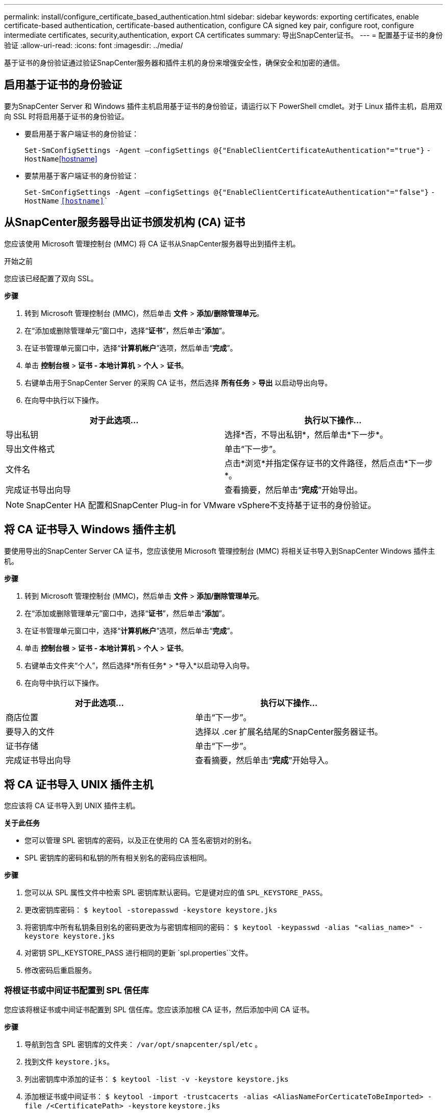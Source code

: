 ---
permalink: install/configure_certificate_based_authentication.html 
sidebar: sidebar 
keywords: exporting certificates, enable certificate-based authentication, certificate-based authentication, configure CA signed key pair, configure root, configure intermediate certificates, security,authentication, export CA certificates 
summary: 导出SnapCenter证书。 
---
= 配置基于证书的身份验证
:allow-uri-read: 
:icons: font
:imagesdir: ../media/


[role="lead"]
基于证书的身份验证通过验证SnapCenter服务器和插件主机的身份来增强安全性，确保安全和加密的通信。



== 启用基于证书的身份验证

要为SnapCenter Server 和 Windows 插件主机启用基于证书的身份验证，请运行以下 PowerShell cmdlet。对于 Linux 插件主机，启用双向 SSL 时将启用基于证书的身份验证。

* 要启用基于客户端证书的身份验证：
+
`Set-SmConfigSettings -Agent –configSettings @{"EnableClientCertificateAuthentication"="true"}` `-HostName`<<hostname>>

* 要禁用基于客户端证书的身份验证：
+
`Set-SmConfigSettings -Agent –configSettings @{"EnableClientCertificateAuthentication"="false"}` `-HostName` `<<hostname>>``





== 从SnapCenter服务器导出证书颁发机构 (CA) 证书

您应该使用 Microsoft 管理控制台 (MMC) 将 CA 证书从SnapCenter服务器导出到插件主机。

.开始之前
您应该已经配置了双向 SSL。

*步骤*

. 转到 Microsoft 管理控制台 (MMC)，然后单击 *文件* > *添加/删除管理单元*。
. 在“添加或删除管理单元”窗口中，选择“*证书*”，然后单击“*添加*”。
. 在证书管理单元窗口中，选择“*计算机帐户*”选项，然后单击“*完成*”。
. 单击 *控制台根* > *证书 - 本地计算机* > *个人* > *证书*。
. 右键单击用于SnapCenter Server 的采购 CA 证书，然后选择 *所有任务* > *导出* 以启动导出向导。
. 在向导中执行以下操作。


|===
| 对于此选项... | 执行以下操作... 


 a| 
导出私钥
 a| 
选择*否，不导出私钥*，然后单击*下一步*。



 a| 
导出文件格式
 a| 
单击“下一步”。



 a| 
文件名
 a| 
点击*浏览*并指定保存证书的文件路径，然后点击*下一步*。



 a| 
完成证书导出向导
 a| 
查看摘要，然后单击“*完成*”开始导出。

|===

NOTE: SnapCenter HA 配置和SnapCenter Plug-in for VMware vSphere不支持基于证书的身份验证。



== 将 CA 证书导入 Windows 插件主机

要使用导出的SnapCenter Server CA 证书，您应该使用 Microsoft 管理控制台 (MMC) 将相关证书导入到SnapCenter Windows 插件主机。

*步骤*

. 转到 Microsoft 管理控制台 (MMC)，然后单击 *文件* > *添加/删除管理单元*。
. 在“添加或删除管理单元”窗口中，选择“*证书*”，然后单击“*添加*”。
. 在证书管理单元窗口中，选择“*计算机帐户*”选项，然后单击“*完成*”。
. 单击 *控制台根* > *证书 - 本地计算机* > *个人* > *证书*。
. 右键单击文件夹“个人”，然后选择*所有任务* > *导入*以启动导入向导。
. 在向导中执行以下操作。


|===
| 对于此选项... | 执行以下操作... 


 a| 
商店位置
 a| 
单击“下一步”。



 a| 
要导入的文件
 a| 
选择以 .cer 扩展名结尾的SnapCenter服务器证书。



 a| 
证书存储
 a| 
单击“下一步”。



 a| 
完成证书导出向导
 a| 
查看摘要，然后单击“*完成*”开始导入。

|===


== 将 CA 证书导入 UNIX 插件主机

您应该将 CA 证书导入到 UNIX 插件主机。

*关于此任务*

* 您可以管理 SPL 密钥库的密码，以及正在使用的 CA 签名密钥对的别名。
* SPL 密钥库的密码和私钥的所有相关别名的密码应该相同。


*步骤*

. 您可以从 SPL 属性文件中检索 SPL 密钥库默认密码。它是键对应的值 `SPL_KEYSTORE_PASS`。
. 更改密钥库密码：
`$ keytool -storepasswd -keystore keystore.jks`
. 将密钥库中所有私钥条目别名的密码更改为与密钥库相同的密码：
`$ keytool -keypasswd -alias "<alias_name>" -keystore keystore.jks`
. 对密钥 SPL_KEYSTORE_PASS 进行相同的更新 `spl.properties``文件。
. 修改密码后重启服务。




=== 将根证书或中间证书配置到 SPL 信任库

您应该将根证书或中间证书配置到 SPL 信任库。您应该添加根 CA 证书，然后添加中间 CA 证书。

*步骤*

. 导航到包含 SPL 密钥库的文件夹： `/var/opt/snapcenter/spl/etc` 。
. 找到文件 `keystore.jks`。
. 列出密钥库中添加的证书：
`$ keytool -list -v -keystore keystore.jks`
. 添加根证书或中间证书：
`$ keytool -import -trustcacerts -alias <AliasNameForCerticateToBeImported> -file /<CertificatePath> -keystore` `keystore.jks`
. 将根证书或中间证书配置到 SPL 信任库后重新启动服务。




=== 将 CA 签名密钥对配置到 SPL 信任库

您应该将 CA 签名的密钥对配置到 SPL 信任库。

*步骤*

. 导航到包含 SPL 密钥库的文件夹 `/var/opt/snapcenter/spl/etc`。
. 找到文件 `keystore.jks``。
. 列出密钥库中添加的证书：
`$ keytool -list -v -keystore keystore.jks`
. 添加具有私钥和公钥的 CA 证书。
`$ keytool -importkeystore -srckeystore <CertificatePathToImport> -srcstoretype pkcs12 -destkeystore keystore.jks` `-deststoretype JKS`
. 列出密钥库中添加的证书。
`$ keytool -list -v -keystore keystore.jks`
. 验证密钥库是否包含与添加到密钥库的新 CA 证书相对应的别名。
. 将添加的CA证书私钥密码更改为keystore密码。
+
默认 SPL 密钥库密码是密钥 SPL_KEYSTORE_PASS 的值 `spl.properties`文件。

+
`$ keytool -keypasswd -alias "<aliasNameOfAddedCertInKeystore>" -keystore keystore.jks``

. 如果CA证书中的别名较长，且包含空格或特殊字符（“*”，“，”），请将别名修改为简单名称：
`$ keytool -changealias -alias "<OrignalAliasName>" -destalias "<NewAliasName>" -keystore keystore.jks``
. 从位于的密钥库配置别名 `spl.properties`文件。根据键 SPL_CERTIFICATE_ALIAS 更新此值。
. 将 CA 签名密钥对配置到 SPL 信任库后重新启动服务。




== 导出SnapCenter证书

您应该以 .pfx 格式导出SnapCenter证书。

*步骤*

. 转到 Microsoft 管理控制台 (MMC)，然后单击 *文件* > *添加/删除管理单元*。
. 在“添加或删除管理单元”窗口中，选择“*证书*”，然后单击“*添加*”。
. 在证书管理单元窗口中，选择“我的用户帐户”选项，然后单击“完成”。
. 单击 *控制台根* > *证书 - 当前用户* > *受信任的根证书颁发机构* > *证书*。
. 右键单击具有SnapCenter友好名称的证书，然后选择 *所有任务* > *导出* 以启动导出向导。
. 完成向导，如下所示：
+
|===
| 在此向导窗口中... | 执行以下操作... 


 a| 
导出私钥
 a| 
选择选项*是，导出私钥*，然后单击*下一步*。



 a| 
导出文件格式
 a| 
不做任何更改；单击“下一步”。



 a| 
安全性
 a| 
指定导出证书要使用的新密码，然后单击“下一步”。



 a| 
要导出的文件
 a| 
指定导出证书的文件名（必须使用.pfx），然后单击“下一步”。



 a| 
完成证书导出向导
 a| 
查看摘要，然后单击“*完成*”开始导出。

|===

